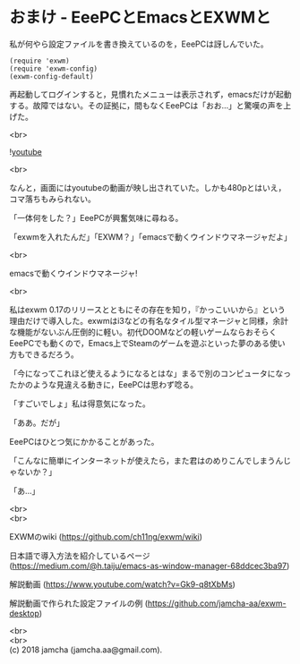 #+OPTIONS: toc:nil
#+OPTIONS: \n:t

* おまけ - EeePCとEmacsとEXWMと

  私が何やら設定ファイルを書き換えているのを，EeePCは訝しんでいた。

  #+BEGIN_SRC 
  (require 'exwm)
  (require 'exwm-config)
  (exwm-config-default)
  #+END_SRC

  再起動してログインすると，見慣れたメニューは表示されず，emacsだけが起動する。故障ではない。その証拠に，間もなくEeePCは「おお…」と驚嘆の声を上げた。

  <br>

  ![[./gitbook/images/05.png][youtube]]

  <br>

  なんと，画面にはyoutubeの動画が映し出されていた。しかも480pとはいえ，コマ落ちもみられない。

  「一体何をした？」EeePCが興奮気味に尋ねる。

  「exwmを入れたんだ」「EXWM？」「emacsで動くウインドウマネージャだよ」

  <br>

  emacsで動くウインドウマネージャ!

  <br>

  私はexwm 0.17のリリースとともにその存在を知り，『かっこいいから』という理由だけで導入した。exwmはi3などの有名なタイル型マネージャと同様，余計な機能がないぶん圧倒的に軽い。初代DOOMなどの軽いゲームならおそらくEeePCでも動くので，Emacs上でSteamのゲームを遊ぶといった夢のある使い方もできるだろう。

  「今になってこれほど使えるようになるとはな」まるで別のコンピュータになったかのような見違える動きに，EeePCは思わず唸る。

  「すごいでしょ」私は得意気になった。

  「ああ。だが」

  EeePCはひとつ気にかかることがあった。

  「こんなに簡単にインターネットが使えたら，また君はのめりこんでしまうんじゃないか？」

  「あ…」

  <br>
  <br>

  EXWMのwiki (https://github.com/ch11ng/exwm/wiki)
   
  日本語で導入方法を紹介しているページ (https://medium.com/@h.taiju/emacs-as-window-manager-68ddcec3ba97)

  解説動画 (https://www.youtube.com/watch?v=Gk9-q8tXbMs)

  解説動画で作られた設定ファイルの例 ([[https://github.com/jamcha-aa/exwm-desktop]])
 
  <br>
  <br>
  (c) 2018 jamcha (jamcha.aa@gmail.com).

  [[http://creativecommons.org/licenses/by-sa/4.0/deed][file:http://i.creativecommons.org/l/by-sa/4.0/88x31.png]]

